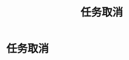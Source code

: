 #+TITLE: 任务取消
#+HTML_HEAD: <link rel="stylesheet" type="text/css" href="css/org.css" />
#+OPTIONS: num:nil
* 任务取消
